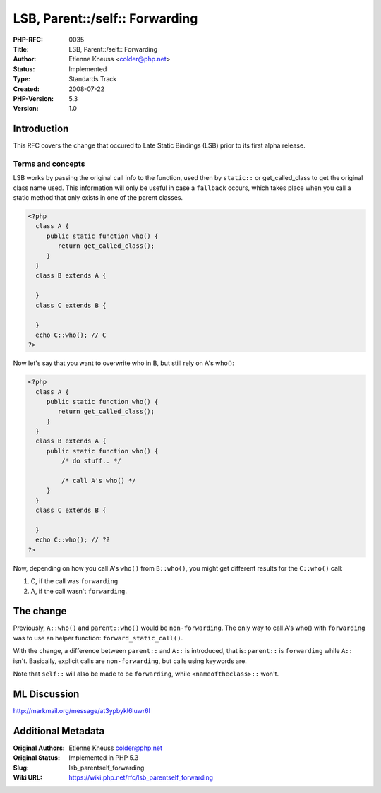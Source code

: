 LSB, Parent::/self:: Forwarding
===============================

:PHP-RFC: 0035
:Title: LSB, Parent::/self:: Forwarding
:Author: Etienne Kneuss <colder@php.net>
:Status: Implemented
:Type: Standards Track
:Created: 2008-07-22
:PHP-Version: 5.3
:Version: 1.0

Introduction
------------

This RFC covers the change that occured to Late Static Bindings (LSB)
prior to its first alpha release.

Terms and concepts
~~~~~~~~~~~~~~~~~~

LSB works by passing the original call info to the function, used then
by ``static::`` or get_called_class to get the original class name used.
This information will only be useful in case a ``fallback`` occurs,
which takes place when you call a static method that only exists in one
of the parent classes.

.. code:: php

   <?php
     class A {
        public static function who() {
           return get_called_class();
        }
     }
     class B extends A {
        
     }
     class C extends B {

     } 
     echo C::who(); // C
   ?>

Now let's say that you want to overwrite who in B, but still rely on A's
who():

.. code:: php

   <?php
     class A {
        public static function who() {
           return get_called_class();
        }
     }
     class B extends A {
        public static function who() {
            /* do stuff.. */

            /* call A's who() */
        }  
     }
     class C extends B {

     } 
     echo C::who(); // ??
   ?>

Now, depending on how you call A's ``who()`` from ``B::who()``, you
might get different results for the ``C::who()`` call:

#. C, if the call was ``forwarding``
#. A, if the call wasn't ``forwarding``.

The change
----------

Previously, ``A::who()`` and ``parent::who()`` would be
``non-forwarding``. The only way to call A's who() with ``forwarding``
was to use an helper function: ``forward_static_call()``.

With the change, a difference between ``parent::`` and ``A::`` is
introduced, that is: ``parent::`` is ``forwarding`` while ``A::`` isn't.
Basically, explicit calls are ``non-forwarding``, but calls using
keywords are.

Note that ``self::`` will also be made to be ``forwarding``, while
``<nameoftheclass>::`` won't.

ML Discussion
-------------

http://markmail.org/message/at3ypbykl6luwr6l

Additional Metadata
-------------------

:Original Authors: Etienne Kneuss colder@php.net
:Original Status: Implemented in PHP 5.3
:Slug: lsb_parentself_forwarding
:Wiki URL: https://wiki.php.net/rfc/lsb_parentself_forwarding
